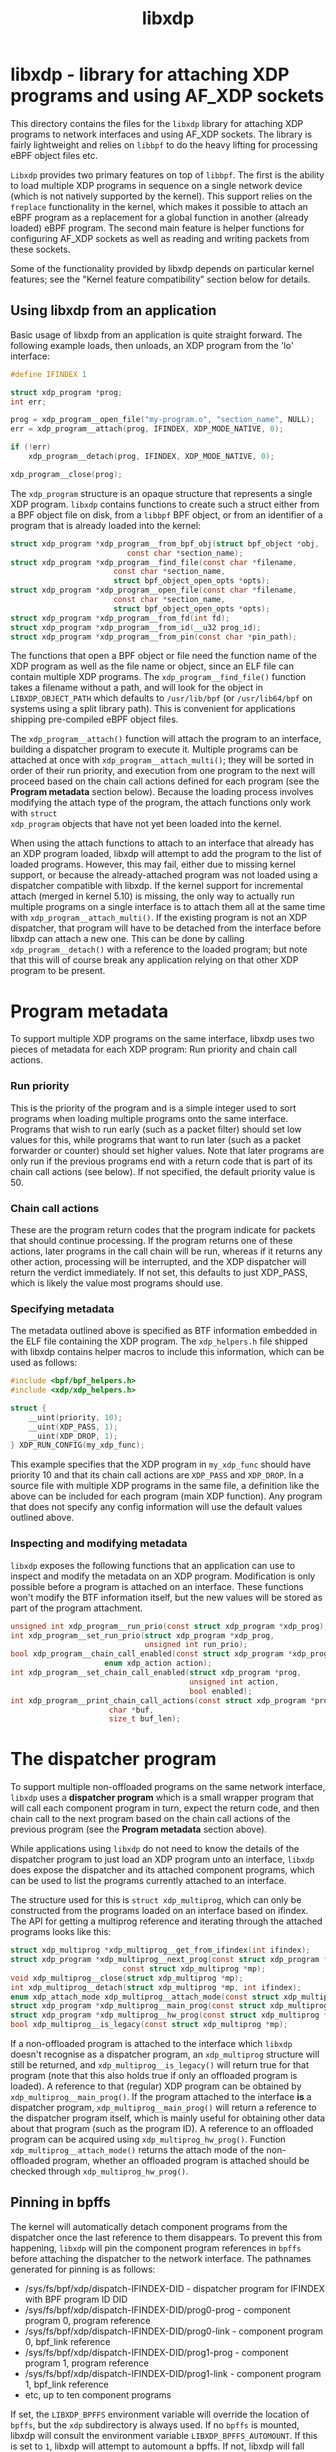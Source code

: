 #+EXPORT_FILE_NAME: libxdp
#+TITLE: libxdp
#+OPTIONS: ^:nil
#+MAN_CLASS_OPTIONS: :section-id "3\" \"DATE\" \"VERSION\" \"libxdp - library for loading XDP programs"
# This file serves both as a README on github, and as the source for the man
# page; the latter through the org-mode man page export support.
# .
# To export the man page, simply use the org-mode exporter; (require 'ox-man) if
# it's not available. There's also a Makefile rule to export it.

* libxdp - library for attaching XDP programs and using AF_XDP sockets

This directory contains the files for the =libxdp= library for
attaching XDP programs to network interfaces and using AF_XDP
sockets. The library is fairly lightweight and relies on =libbpf= to
do the heavy lifting for processing eBPF object files etc.

=Libxdp= provides two primary features on top of =libbpf=. The first is
the ability to load multiple XDP programs in sequence on a single
network device (which is not natively supported by the kernel). This
support relies on the =freplace= functionality in the kernel, which
makes it possible to attach an eBPF program as a replacement for a
global function in another (already loaded) eBPF program. The second
main feature is helper functions for configuring AF_XDP sockets as
well as reading and writing packets from these sockets.

Some of the functionality provided by libxdp depends on particular kernel
features; see the "Kernel feature compatibility" section below for details.

** Using libxdp from an application

Basic usage of libxdp from an application is quite straight forward. The
following example loads, then unloads, an XDP program from the 'lo' interface:

#+begin_src C
#define IFINDEX 1

struct xdp_program *prog;
int err;

prog = xdp_program__open_file("my-program.o", "section_name", NULL);
err = xdp_program__attach(prog, IFINDEX, XDP_MODE_NATIVE, 0);

if (!err)
    xdp_program__detach(prog, IFINDEX, XDP_MODE_NATIVE, 0);

xdp_program__close(prog);
#+end_src

The =xdp_program= structure is an opaque structure that represents a single XDP
program. =libxdp= contains functions to create such a struct either from a BPF
object file on disk, from a =libbpf= BPF object, or from an identifier of a
program that is already loaded into the kernel:

#+begin_src C
struct xdp_program *xdp_program__from_bpf_obj(struct bpf_object *obj,
					      const char *section_name);
struct xdp_program *xdp_program__find_file(const char *filename,
					   const char *section_name,
					   struct bpf_object_open_opts *opts);
struct xdp_program *xdp_program__open_file(const char *filename,
					   const char *section_name,
					   struct bpf_object_open_opts *opts);
struct xdp_program *xdp_program__from_fd(int fd);
struct xdp_program *xdp_program__from_id(__u32 prog_id);
struct xdp_program *xdp_program__from_pin(const char *pin_path);
#+end_src

The functions that open a BPF object or file need the function name of the XDP
program as well as the file name or object, since an ELF file can contain
multiple XDP programs. The =xdp_program__find_file()= function takes a filename
without a path, and will look for the object in =LIBXDP_OBJECT_PATH= which
defaults to =/usr/lib/bpf= (or =/usr/lib64/bpf= on systems using a split library
path). This is convenient for applications shipping pre-compiled eBPF object
files.

The =xdp_program__attach()= function will attach the program to an interface,
building a dispatcher program to execute it. Multiple programs can be attached
at once with =xdp_program__attach_multi()=; they will be sorted in order of
their run priority, and execution from one program to the next will proceed
based on the chain call actions defined for each program (see the *Program
metadata* section below). Because the loading process involves modifying the
attach type of the program, the attach functions only work with =struct
xdp_program= objects that have not yet been loaded into the kernel.

When using the attach functions to attach to an interface that already has an
XDP program loaded, libxdp will attempt to add the program to the list of loaded
programs. However, this may fail, either due to missing kernel support, or
because the already-attached program was not loaded using a dispatcher
compatible with libxdp. If the kernel support for incremental attach (merged in
kernel 5.10) is missing, the only way to actually run multiple programs on a
single interface is to attach them all at the same time with
=xdp_program__attach_multi()=. If the existing program is not an XDP dispatcher,
that program will have to be detached from the interface before libxdp can
attach a new one. This can be done by calling =xdp_program__detach()= with a
reference to the loaded program; but note that this will of course break any
application relying on that other XDP program to be present.

* Program metadata

To support multiple XDP programs on the same interface, libxdp uses two pieces
of metadata for each XDP program: Run priority and chain call actions.

*** Run priority
This is the priority of the program and is a simple integer used
to sort programs when loading multiple programs onto the same interface.
Programs that wish to run early (such as a packet filter) should set low values
for this, while programs that want to run later (such as a packet forwarder or
counter) should set higher values. Note that later programs are only run if the
previous programs end with a return code that is part of its chain call actions
(see below). If not specified, the default priority value is 50.

*** Chain call actions
These are the program return codes that the program indicate for packets that
should continue processing. If the program returns one of these actions, later
programs in the call chain will be run, whereas if it returns any other action,
processing will be interrupted, and the XDP dispatcher will return the verdict
immediately. If not set, this defaults to just XDP_PASS, which is likely the
value most programs should use.

*** Specifying metadata
The metadata outlined above is specified as BTF information embedded in the ELF
file containing the XDP program. The =xdp_helpers.h= file shipped with libxdp
contains helper macros to include this information, which can be used as
follows:

#+begin_src C
#include <bpf/bpf_helpers.h>
#include <xdp/xdp_helpers.h>

struct {
	__uint(priority, 10);
	__uint(XDP_PASS, 1);
	__uint(XDP_DROP, 1);
} XDP_RUN_CONFIG(my_xdp_func);
#+end_src

This example specifies that the XDP program in =my_xdp_func= should have
priority 10 and that its chain call actions are =XDP_PASS= and =XDP_DROP=.
In a source file with multiple XDP programs in the same file, a definition like
the above can be included for each program (main XDP function). Any program that
does not specify any config information will use the default values outlined
above.

*** Inspecting and modifying metadata

=libxdp= exposes the following functions that an application can use to inspect
and modify the metadata on an XDP program. Modification is only possible before
a program is attached on an interface. These functions won't modify the BTF
information itself, but the new values will be stored as part of the program
attachment.

#+begin_src C
unsigned int xdp_program__run_prio(const struct xdp_program *xdp_prog);
int xdp_program__set_run_prio(struct xdp_program *xdp_prog,
                              unsigned int run_prio);
bool xdp_program__chain_call_enabled(const struct xdp_program *xdp_prog,
				     enum xdp_action action);
int xdp_program__set_chain_call_enabled(struct xdp_program *prog,
                                        unsigned int action,
                                        bool enabled);
int xdp_program__print_chain_call_actions(const struct xdp_program *prog,
					  char *buf,
					  size_t buf_len);
#+end_src

* The dispatcher program
To support multiple non-offloaded programs on the same network interface,
=libxdp= uses a *dispatcher program* which is a small wrapper program that will
call each component program in turn, expect the return code, and then chain call
to the next program based on the chain call actions of the previous program (see
the *Program metadata* section above).

While applications using =libxdp= do not need to know the details of the
dispatcher program to just load an XDP program unto an interface, =libxdp= does
expose the dispatcher and its attached component programs, which can be used to
list the programs currently attached to an interface.

The structure used for this is =struct xdp_multiprog=, which can only be
constructed from the programs loaded on an interface based on ifindex. The API
for getting a multiprog reference and iterating through the attached programs
looks like this:

#+begin_src C
struct xdp_multiprog *xdp_multiprog__get_from_ifindex(int ifindex);
struct xdp_program *xdp_multiprog__next_prog(const struct xdp_program *prog,
					     const struct xdp_multiprog *mp);
void xdp_multiprog__close(struct xdp_multiprog *mp);
int xdp_multiprog__detach(struct xdp_multiprog *mp, int ifindex);
enum xdp_attach_mode xdp_multiprog__attach_mode(const struct xdp_multiprog *mp);
struct xdp_program *xdp_multiprog__main_prog(const struct xdp_multiprog *mp);
struct xdp_program *xdp_multiprog__hw_prog(const struct xdp_multiprog *mp);
bool xdp_multiprog__is_legacy(const struct xdp_multiprog *mp);
#+end_src

If a non-offloaded program is attached to the interface which =libxdp= doesn't
recognise as a dispatcher program, an =xdp_multiprog= structure will still be
returned, and =xdp_multiprog__is_legacy()= will return true for that program
(note that this also holds true if only an offloaded program is loaded). A
reference to that (regular) XDP program can be obtained by
=xdp_multiprog__main_prog()=. If the program attached to the interface *is* a
dispatcher program, =xdp_multiprog__main_prog()= will return a reference to the
dispatcher program itself, which is mainly useful for obtaining other data about
that program (such as the program ID). A reference to an offloaded program can
be acquired using =xdp_multiprog_hw_prog()=. Function
=xdp_multiprog__attach_mode()= returns the attach mode of the non-offloaded
program, whether an offloaded program is attached should be checked through
=xdp_multiprog_hw_prog()=.

** Pinning in bpffs
The kernel will automatically detach component programs from the dispatcher once
the last reference to them disappears. To prevent this from happening, =libxdp=
will pin the component program references in =bpffs= before attaching the
dispatcher to the network interface. The pathnames generated for pinning is as
follows:

- /sys/fs/bpf/xdp/dispatch-IFINDEX-DID - dispatcher program for IFINDEX with BPF program ID DID
- /sys/fs/bpf/xdp/dispatch-IFINDEX-DID/prog0-prog - component program 0, program reference
- /sys/fs/bpf/xdp/dispatch-IFINDEX-DID/prog0-link - component program 0, bpf_link reference
- /sys/fs/bpf/xdp/dispatch-IFINDEX-DID/prog1-prog - component program 1, program reference
- /sys/fs/bpf/xdp/dispatch-IFINDEX-DID/prog1-link - component program 1, bpf_link reference
- etc, up to ten component programs

If set, the =LIBXDP_BPFFS= environment variable will override the location of
=bpffs=, but the =xdp= subdirectory is always used. If no =bpffs= is mounted,
libxdp will consult the environment variable =LIBXDP_BPFFS_AUTOMOUNT=. If this
is set to =1=, libxdp will attempt to automount a bpffs. If not, libxdp will
fall back to loading a single program without a dispatcher, as if the kernel did
not support the features needed for multiprog attachment.

* Using AF_XDP sockets

Libxdp implements helper functions for configuring AF_XDP sockets as
well as reading and writing packets from these sockets. AF_XDP sockets
can be used to redirect packets to user-space at high rates from an
XDP program. Note that this functionality used to reside in libbpf,
but has now been moved over to libxdp as it is a better fit for this
library. As of the 1.0 release of libbpf, the AF_XDP socket support
will be removed and all future development will be performed
in libxdp instead.

For an overview of AF_XDP sockets, please refer to this Linux Plumbers
paper
(http://vger.kernel.org/lpc_net2018_talks/lpc18_pres_af_xdp_perf-v3.pdf)
and the documentation in the Linux kernel
(Documentation/networking/af_xdp.rst or
https://www.kernel.org/doc/html/latest/networking/af_xdp.html).

For an example on how to use the interface, take a look at the AF_XDP-example
and AF_XDP-forwarding programs in the bpf-examples repository:
https://github.com/xdp-project/bpf-examples.

** Control path

Libxdp provides helper functions for creating and destroying umems and
sockets as shown below. The first thing that a user generally wants to
do is to create a umem area. This is the area that will contain all
packets received and the ones that are going to be sent. After that,
AF_XDP sockets can be created tied to this umem. These can either be
sockets that have exclusive ownership of that umem through
xsk_socket__create() or shared with other sockets using
xsk_socket__create_shared. There is one option called
XSK_LIBBPF_FLAGS__INHIBIT_PROG_LOAD that can be set in the
libxdp_flags field (also called libbpf_flags for compatibility
reasons). This will make libxdp not load any XDP program or set and
BPF maps which is a must if users want to add their own XDP program.

If there is already a socket created with socket(AF_XDP, SOCK_RAW, 0)
not bound and not tied to any umem, file descriptor of this socket can
be used in param opts of xsk_umem__create_opts(), which is a recommended
way of umem creation.

#+begin_src C
struct xsk_umem *xsk_umem__create_opts(void *umem_area,
				       struct xsk_ring_prod *fill,
				       struct xsk_ring_cons *comp,
				       struct xsk_umem_opts *opts);
int xsk_umem__create(struct xsk_umem **umem,
		     void *umem_area, __u64 size,
		     struct xsk_ring_prod *fill,
		     struct xsk_ring_cons *comp,
		     const struct xsk_umem_config *config);
int xsk_umem__create_with_fd(struct xsk_umem **umem,
			     int fd, void *umem_area, __u64 size,
			     struct xsk_ring_prod *fill,
			     struct xsk_ring_cons *comp,
			     const struct xsk_umem_config *config);
int xsk_socket__create(struct xsk_socket **xsk,
		       const char *ifname, __u32 queue_id,
		       struct xsk_umem *umem,
		       struct xsk_ring_cons *rx,
		       struct xsk_ring_prod *tx,
		       const struct xsk_socket_config *config);
int xsk_socket__create_shared(struct xsk_socket **xsk_ptr,
			      const char *ifname,
			      __u32 queue_id, struct xsk_umem *umem,
			      struct xsk_ring_cons *rx,
			      struct xsk_ring_prod *tx,
			      struct xsk_ring_prod *fill,
			      struct xsk_ring_cons *comp,
			      const struct xsk_socket_config *config);
int xsk_umem__delete(struct xsk_umem *umem);
void xsk_socket__delete(struct xsk_socket *xsk);
#+end_src

There are also two helper function to get the file descriptor of a
umem or a socket. These are needed when using standard Linux syscalls
such as poll(), recvmsg(), sendto(), etc.

#+begin_src C
int xsk_umem__fd(const struct xsk_umem *umem);
int xsk_socket__fd(const struct xsk_socket *xsk);
#+end_src

The control path also provides two APIs for setting up AF_XDP sockets when the
process that is going to use the AF_XDP socket is non-privileged. These two
functions perform the operations that require privileges and can be executed
from some form of control process that has the necessary privileges. The
xsk_socket__create executed on the non-privileged process will then skip these
two steps. For an example on how to use these, please take a look at the
AF_XDP-example program in the bpf-examples repository:
https://github.com/xdp-project/bpf-examples/tree/main/AF_XDP-example.

#+begin_src C
int xsk_setup_xdp_prog(int ifindex, int *xsks_map_fd);
int xsk_socket__update_xskmap(struct xsk_socket *xsk, int xsks_map_fd);
#+end_src

To further reduce required level of privileges, an AF_XDP socket can be created
beforehand with socket(AF_XDP, SOCK_RAW, 0) and passed to a non-privileged
process.  This socket can be used in xsk_umem__create_opts() and later in
xsk_socket__create() with created umem.  xsk_socket__create_shared() would
still require privileges for AF_XDP socket creation.

** Data path

For performance reasons, all the data path functions are static inline
functions found in the xsk.h header file so they can be optimized into
the target application binary for best possible performance. There are
four FIFO rings of two main types: producer rings (fill and Tx) and
consumer rings (Rx and completion). The producer rings use
xsk_ring_prod functions and consumer rings use xsk_ring_cons
functions. For producer rings, you start with =reserving= one or more
slots in a producer ring and then when they have been filled out, you
=submit= them so that the kernel will act on them. For a consumer
ring, you =peek= if there are any new packets in the ring and if so
you can read them from the ring. Once you are done reading them, you
=release= them back to the kernel so it can use them for new
packets. There is also a =cancel= operation for consumer rings if the
application does not want to consume all packets received with the
peek operation.

#+begin_src C
__u32 xsk_ring_prod__reserve(struct xsk_ring_prod *prod, __u32 nb, __u32 *idx);
void xsk_ring_prod__submit(struct xsk_ring_prod *prod, __u32 nb);
__u32 xsk_ring_cons__peek(struct xsk_ring_cons *cons, __u32 nb, __u32 *idx);
void xsk_ring_cons__cancel(struct xsk_ring_cons *cons, __u32 nb);
void xsk_ring_cons__release(struct xsk_ring_cons *cons, __u32 nb);
#+end_src

The functions below are used for reading and writing the descriptors
of the rings. xsk_ring_prod__fill_addr() and xsk_ring_prod__tx_desc()
*writes* entries in the fill and Tx rings respectively, while
xsk_ring_cons__comp_addr and xsk_ring_cons__rx_desc *reads* entries from
the completion and Rx rings respectively. The =idx= is the parameter
returned in the xsk_ring_prod__reserve or xsk_ring_cons__peek
calls. To advance to the next entry, simply do =idx++=.

#+begin_src C
__u64 *xsk_ring_prod__fill_addr(struct xsk_ring_prod *fill, __u32 idx);
struct xdp_desc *xsk_ring_prod__tx_desc(struct xsk_ring_prod *tx, __u32 idx);
const __u64 *xsk_ring_cons__comp_addr(const struct xsk_ring_cons *comp, __u32 idx);
const struct xdp_desc *xsk_ring_cons__rx_desc(const struct xsk_ring_cons *rx, __u32 idx);
#+end_src

The xsk_umem functions are used to get a pointer to the packet data
itself, always located inside the umem. In the default aligned mode,
you can get the addr variable straight from the Rx descriptor. But in
unaligned mode, you need to use the three last function below as the
offset used is carried in the upper 16 bits of the addr. Therefore,
you cannot use the addr straight from the descriptor in the unaligned
case.

#+begin_src C
void *xsk_umem__get_data(void *umem_area, __u64 addr);
__u64 xsk_umem__extract_addr(__u64 addr);
__u64 xsk_umem__extract_offset(__u64 addr);
__u64 xsk_umem__add_offset_to_addr(__u64 addr);
#+end_src

There is one more function in the data path and that checks if the
need_wakeup flag is set. Use of this flag is highly encouraged and
should be enabled by setting =XDP_USE_NEED_WAKEUP= bit in the
=xdp_bind_flags= field that is provided to the
xsk_socket_create_[shared]() calls. If this function returns true,
then you need to call =recvmsg()=, =sendto()=, or =poll()= depending on the
situation. =recvmsg()= if you are *receiving*, or =sendto()= if you are
*sending*. =poll()= can be used for both cases and provide the ability to
sleep too, as with any other socket. But note that poll is a slower
operation than the other two.

#+begin_src C
int xsk_ring_prod__needs_wakeup(const struct xsk_ring_prod *r);
#+end_src

For an example on how to use all these APIs, take a look at the AF_XDP-example
and AF_XDP-forwarding programs in the bpf-examples repository:
https://github.com/xdp-project/bpf-examples.

* Kernel and BPF program feature compatibility

The features exposed by libxdp relies on certain kernel versions and BPF
features to work. To get the full benefit of all features, libxdp needs to be
used with kernel 5.10 or newer, unless the commits mentioned below have been
backported. However, libxdp will probe the kernel and transparently fall back to
legacy loading procedures, so it is possible to use the library with older
versions, although some features will be unavailable, as detailed below.

The ability to attach multiple BPF programs to a single interface relies on the
kernel "BPF program extension" feature which was introduced by commit
be8704ff07d2 ("bpf: Introduce dynamic program extensions") in the upstream
kernel and first appeared in kernel release 5.6. To *incrementally* attach
multiple programs, a further refinement added by commit 4a1e7c0c63e0 ("bpf:
Support attaching freplace programs to multiple attach points") is needed; this
first appeared in the upstream kernel version 5.10. The functionality relies on
the "BPF trampolines" feature which is unfortunately only available on the
x86_64 architecture. In other words, kernels before 5.6 can only attach a single
XDP program to each interface, kernels 5.6+ can attach multiple programs if they
are all attached at the same time, and kernels 5.10 have full support for XDP
multiprog on x86_64. On other architectures, only a single program can be
attached to each interface.

To load AF_XDP programs, kernel support for AF_XDP sockets needs to be included
and enabled in the kernel build. In addition, when using AF_XDP sockets, an XDP
program is also loaded on the interface. The XDP program used for this by libxdp
requires the ability to do map lookups into XSK maps, which was introduced with
commit fada7fdc83c0 ("bpf: Allow bpf_map_lookup_elem() on an xskmap") in kernel
5.3. This means that the minimum required kernel version for using AF_XDP is
kernel 5.3; however, for the AF_XDP XDP program to co-exist with other programs,
the same constraints for multiprog applies as outlined above.

Note that some Linux distributions backport features to earlier kernel versions,
especially in enterprise kernels; for instance, Red Hat Enterprise Linux kernels
include everything needed for libxdp to function since RHEL 8.5.

Finally, XDP programs loaded using the multiprog facility must include type
information (using the BPF Type Format, BTF). To get this, compile the programs
with a recent version of Clang/LLVM (version 10+), and enable debug information
when compiling (using the =-g= option).

* BUGS
Please report any bugs on Github: https://github.com/xdp-project/xdp-tools/issues

* AUTHORS
libxdp and this man page were written by Toke
Høiland-Jørgensen. AF_XDP support and documentation was contributed by
Magnus Karlsson.
